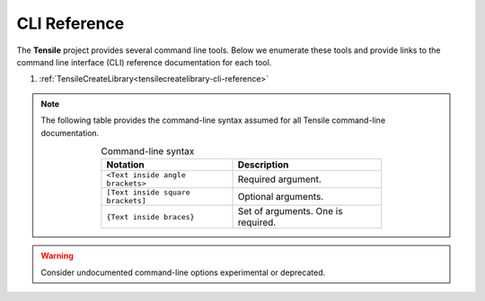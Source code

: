 .. meta::
  :description: Tensile documentation and API reference
  :keywords: Tensile, GEMM, Tensor, ROCm, API, Documentation

.. _cli-reference:

*************
CLI Reference
*************

The **Tensile** project provides several command line tools. Below
we enumerate these tools and provide links to the command line interface
(CLI) reference documentation for each tool.

1. :ref:`TensileCreateLibrary<tensilecreatelibrary-cli-reference>`

.. note::
   The following table provides the command-line syntax assumed
   for all Tensile command-line documentation.

   .. table:: Command-line syntax
      :width: 70%
      :align: center

      ================================= ==================================
      Notation                          Description
      ================================= ==================================
      ``<Text inside angle brackets>``  Required argument.
      ``[Text inside square brackets]`` Optional arguments.
      ``{Text inside braces}``          Set of arguments. One is required.
      ================================= ==================================

.. warning::
   Consider undocumented command-line options experimental or deprecated.  